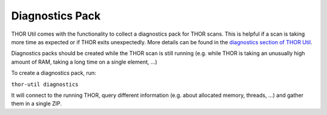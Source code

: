 .. Index:: Diagnostics Pack

Diagnostics Pack
----------------

THOR Util comes with the functionality to collect a diagnostics pack for
THOR scans. This is helpful if a scan is taking more time as expected
or if THOR exits unexpectedly. More details can be found in the
`diagnostics section of THOR Util <https://thor-util-manual.nextron-systems.com/en/latest/usage/diagnostics.html>`_.

Diagnostics packs should be created while the THOR scan is still running (e.g. while THOR is taking an unusually high amount of RAM, taking a long time on a single element, ...)

To create a diagnostics pack, run:

``thor-util diagnostics``

It will connect to the running THOR, query different information (e.g. about allocated memory, threads, ...) and gather them in a single ZIP.